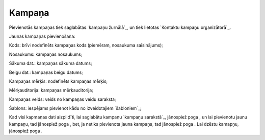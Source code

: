 .. 4469 ===========Kampaņa=========== 
Pievienotās kampaņas tiek saglabātas `kampaņu žurnālā`_, un tiek
lietotas `Kontaktu kampaņu organizātorā`_.

Jaunas kampaņas pievienošana:







Kods: brīvi nodefinēts kampaņas kods (piemēram, nosaukuma
saīsinājums);

Nosaukums: kampaņas nosaukums;

Sākuma dat.: kampaņas sākuma datums;

Beigu dat.: kampaņas beigu datums;

Kampaņas mērķis: nodefinēts kampaņas mērķis;

Mērķauditorija: kampaņas mērķauditorija;

Kampaņas veids: veids no kampaņas veidu saraksta;

Šablons: iespējams pievienot kādu no izveidotajiem `šabloniem`_;

Kad visi kapmaņas dati aizpildīti, lai saglabātu kampaņu `kampaņu
sarakstā`_, jānospiež poga , un lai pievienotu jaunu kampaņu, tad
jānospiež poga , bet, ja netiks pievienota jauna kampaņa, tad
jānospiež poga . Lai dzēstu kamapņu, jānospiež poga .

 